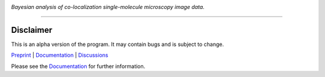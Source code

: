 .. image:: docs/source/_static/logo.png

*Bayesian analysis of co-localization single-molecule microscopy image data.*

---------

.. |ci| image:: https://github.com/gelles-brandeis/tapqir/workflows/build/badge.svg
  :target: https://github.com/gelles-brandeis/tapqir/actions

.. |docs| image:: https://readthedocs.org/projects/tapqir/badge/?version=latest
    :alt: Documentation Status
    :scale: 100%
    :target: https://tapqir.readthedocs.io/en/latest/?badge=latest

.. |black| image:: https://img.shields.io/badge/code%20style-black-000000.svg
  :target: https://github.com/ambv/black
  
.. |DOI| image:: https://img.shields.io/badge/DOI-10.1101%2F2021.09.30.462536-blue
   :target: https://doi.org/10.1101/2021.09.30.462536
   :alt: DOI

|DOI| |ci| |docs| |black|

Disclaimer
==========

This is an alpha version of the program. It may contain bugs and is subject to change.

`Preprint <https://doi.org/10.1101/2021.09.30.462536>`_ |
`Documentation <https://tapqir.readthedocs.io/en/latest/>`_ |
`Discussions <https://github.com/gelles-brandeis/tapqir/discussions/>`_

Please see the `Documentation`_ for further information.
